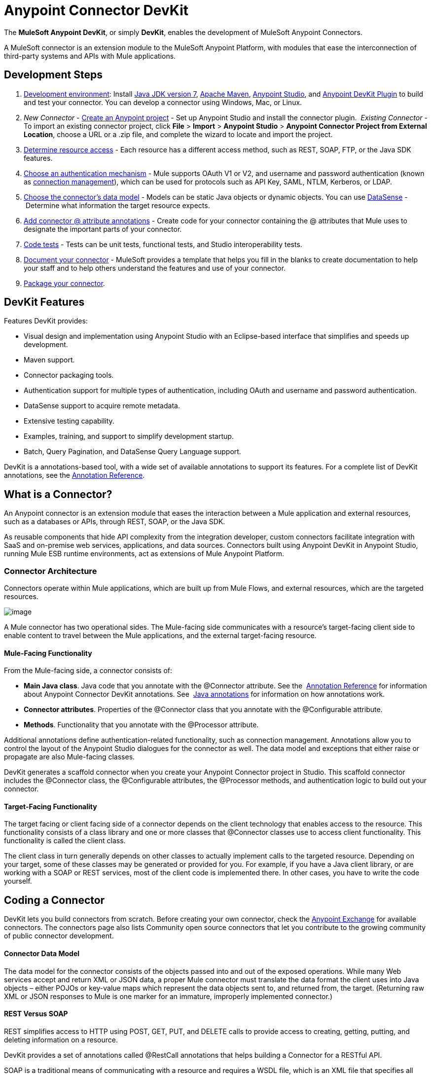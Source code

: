 = Anypoint Connector DevKit
:keywords: devkit, development, features, architecture

The *MuleSoft Anypoint DevKit*, or simply *DevKit*, enables the development of MuleSoft Anypoint Connectors.

A MuleSoft connector is an extension module to the MuleSoft Anypoint Platform, with modules that ease the interconnection of third-party systems and APIs with Mule applications.

== Development Steps

. link:/docs/display/current/Setting+Up+Your+Dev+Environment[Development environment]: Install link:http://www.oracle.com/technetwork/java/javase/downloads/jdk7-downloads-1880260.html[Java JDK version 7], link:https://maven.apache.org/download.cgi[Apache Maven], link:https://www.mulesoft.com/lp/dl/studio[Anypoint Studio], and link:https://developer.mulesoft.com/docs/display/current/Setting+Up+Your+Dev+Environment#SettingUpYourDevEnvironment-InstallingtheDevKitPlugininStudio[Anypoint DevKit Plugin] to build and test your connector. You can develop a connector using Windows, Mac, or Linux.
. _New Connector_ - link:/documentation/display/current/Creating+an+Anypoint+Connector+Project[Create an Anypoint project] - Set up Anypoint Studio and install the connector plugin. 
 _Existing Connector_ - To import an existing connector project, click *File* > *Import* > *Anypoint Studio* > *Anypoint Connector Project from External Location*, choose a URL or a .zip file, and complete the wizard to locate and import the project.
. link:/documentation/display/current/Setting+Up+API+Access[Determine resource access] - Each resource has a different access method, such as REST, SOAP, FTP, or the Java SDK features.
. link:/documentation/display/current/Authentication[Choose an authentication mechanism] - Mule supports OAuth V1 or V2, and username and password authentication (known as link:/documentation/display/current/Connection+Management[connection management]), which can be used for protocols such as API Key, SAML, NTLM, Kerberos, or LDAP.
. link:/documentation/display/current/Defining+Attributes+Operations+and+Data+Model[Choose the connector's data model] - Models can be static Java objects or dynamic objects. You can use link:/documentation/display/current/DataSense[DataSense] - Determine what information the target resource expects.
. link:/documentation/display/current/Defining+Connector+Attributes[Add connector @ attribute annotations] - Create code for your connector containing the @ attributes that Mule uses to designate the important parts of your connector.
. link:/documentation/display/current/Developing+DevKit+Connector+Tests[Code tests] - Tests can be unit tests, functional tests, and Studio interoperability tests.
. link:/documentation/display/current/Connector+Reference+Documentation[Document your connector] - MuleSoft provides a template that helps you fill in the blanks to create documentation to help your staff and to help others understand the features and use of your connector.
. link:/documentation/display/current/Packaging+Your+Connector+for+Release[Package your connector].

== DevKit Features

Features DevKit provides:

* Visual design and implementation using Anypoint Studio with an Eclipse-based interface that simplifies and speeds up development.
* Maven support.
* Connector packaging tools.
* Authentication support for multiple types of authentication, including OAuth and username and password authentication.
* DataSense support to acquire remote metadata.
* Extensive testing capability.
* Examples, training, and support to simplify development startup.
* Batch, Query Pagination, and DataSense Query Language support.

DevKit is a annotations-based tool, with a wide set of available annotations to support its features. For a complete list of DevKit annotations, see the link:/documentation/display/current/Annotation+Reference[Annotation Reference].

== What is a Connector?

An Anypoint connector is an extension module that eases the interaction between a Mule application and external resources, such as a databases or APIs, through REST, SOAP, or the Java SDK.

As reusable components that hide API complexity from the integration developer, custom connectors facilitate integration with SaaS and on-premise web services, applications, and data sources. Connectors built using Anypoint DevKit in Anypoint Studio, running Mule ESB runtime environments, act as extensions of Mule Anypoint Platform.

=== Connector Architecture

Connectors operate within Mule applications, which are built up from Mule Flows, and external resources, which are the targeted resources.

image:/documentation/download/attachments/122752422/DevKitOverviewArchitecture.png?version=1&modificationDate=1413863129033[image]

A Mule connector has two operational sides. The Mule-facing side communicates with a resource’s target-facing client side to enable content to travel between the Mule applications, and the external target-facing resource.

==== Mule-Facing Functionality

From the Mule-facing side, a connector consists of:

* *Main Java class*. Java code that you annotate with the @Connector attribute. See the  link:/documentation/display/current/Annotation+Reference[Annotation Reference] for information about Anypoint Connector DevKit annotations. See  http://en.wikipedia.org/wiki/Java_annotation[Java annotations] for information on how annotations work. 
* *Connector attributes*. Properties of the @Connector class that you annotate with the @Configurable attribute. 
* *Methods*. Functionality that you annotate with the @Processor attribute.

Additional annotations define authentication-related functionality, such as connection management. Annotations allow you to control the layout of the Anypoint Studio dialogues for the connector as well. The data model and exceptions that either raise or propagate are also Mule-facing classes.

DevKit generates a scaffold connector when you create your Anypoint Connector project in Studio. This scaffold connector includes the @Connector class, the @Configurable attributes, the @Processor methods, and authentication logic to build out your connector.

==== Target-Facing Functionality

The target facing or client facing side of a connector depends on the client technology that enables access to the resource. This functionality consists of a class library and one or more classes that @Connector classes use to access client functionality. This functionality is called the client class.

The client class in turn generally depends on other classes to actually implement calls to the targeted resource. Depending on your target, some of these classes may be generated or provided for you. For example, if you have a Java client library, or are working with a SOAP or REST services, most of the client code is implemented there. In other cases, you have to write the code yourself.

== Coding a Connector

DevKit lets you build connectors from scratch. Before creating your own connector, check the https://www.mulesoft.com/exchange#!/?types=connector&sortBy=name[Anypoint Exchange] for available connectors. The connectors page also lists Community open source connectors that let you contribute to the growing community of public connector development.

==== Connector Data Model

The data model for the connector consists of the objects passed into and out of the exposed operations. While many Web services accept and return XML or JSON data, a proper Mule connector must translate the data format the client uses into Java objects – either POJOs or key-value maps which represent the data objects sent to, and returned from, the target. (Returning raw XML or JSON responses to Mule is one marker for an immature, improperly implemented connector.)

==== REST Versus SOAP

REST simplifies access to HTTP using POST, GET, PUT, and DELETE calls to provide access to creating, getting, putting, and deleting information on a resource.

DevKit provides a set of annotations called @RestCall annotations that helps building a Connector for a RESTful API.

SOAP is a traditional means of communicating with a resource and requires a WSDL file, which is an XML file that specifies all aspects of a Java class’s structure, methods, properties, and documentation. SOAP is an industry standard with tools for governance, building, and schema information.  DevKit provides a tools that helps building a connector using a WSDL file. 

==== Code Sample

The following is an example connector that Anypoint Studio creates for you as a starting point:

[source,java]
----
/**
 * (c) 2003-2015 MuleSoft, Inc. The software in this package
 *     is published under the terms of the CPAL v1.0 license,
 *     a copy of which has been included with this distribution
 *     in the LICENSE.md file.
 */
package org.mule.modules.myproject;
import org.mule.api.annotations.ConnectionStrategy;
import org.mule.api.annotations.Connector;
import org.mule.api.annotations.Configurable;
import org.mule.api.annotations.Processor;
import org.mule.api.annotations.param.Default;
import org.mule.modules.myproject.strategy.ConnectorConnectionStrategy;
/**
 * Anypoint Connector
 *
 * @author MuleSoft, Inc.
 */
@Connector(name="my-project", schemaVersion="1.0", friendlyName="MyProject")
public class MyProjectConnector
{
    /**
     * Configurable
     */
    @Configurable
    @Default("value")
    private String myProperty;
    @ConnectionStrategy
    ConnectorConnectionStrategy connectionStrategy;
    /**
     * Custom processor
     *
     * {@sample.xml ../../../doc/my-project-connector.xml.sample my-project:my-processor}
     *
     * @param content Content to be processed
     * @return Some string
     */
    @Processor
    public String myProcessor(String content) {
        /*
         * MESSAGE PROCESSOR CODE GOES HERE
         */
        return content;
    }
    /**
     * Set property
     *
     * @param myProperty My property
     */
    public void setMyProperty(String myProperty) {
        this.myProperty = myProperty;
    }
    /**
     * Get property
     */
    public String getMyProperty() {
        return this.myProperty;
    }
    public ConnectorConnectionStrategy getConnectionStrategy() {
        return connectionStrategy;
    }
    public void setConnectionStrategy(ConnectorConnectionStrategy connectionStrategy) {
        this.connectionStrategy = connectionStrategy;
    }
}
----

From this example, you can see a connector starts with the @Connector annotation, and that annotations define functionality, processing, and connection strategy. From this starting point, you add classes that let you access the interface of the resource to which you connect, to process the data, write tests, document your connector, and publish it so that the connector is accessible from Studio.

== Anypoint Connector DevKit Features

DevKit supports:

*Authentication Types*

*  link:/documentation/display/current/Connection+Management[Connection Management] (username and password authentication)
* link:/documentation/display/current/OAuth+V1[OAuth V1]
* link:/documentation/display/current/OAuth+V2[OAuth V2]
* Other authentication schemes:  link:/documentation/display/current/Authentication+Methods[Authentication Methods]

*API Types*

* link:/documentation/display/current/Creating+a+Connector+for+a+SOAP+Service+Via+CXF+Client[SOAP APIs]
* link:/documentation/display/current/Creating+a+Connector+for+a+RESTful+API+using+@RESTCall+Annotations[REST APIs]
* link:/documentation/display/current/Creating+a+Connector+Using+a+Java+SDK[Java SDKs]

*Anypoint Platform*

* link:/documentation/display/current/Adding+DataSense[DataSense]
* link:/documentation/display/current/Adding+DataSense+Query+Language[DataSense Query Language]
* link:/documentation/display/current/Adding+Query+Pagination+Support[Query Pagination]
* link:/documentation/display/current/Building+a+Batch+Enabled+Connector[Batch]
* link:/documentation/display/current/Installing+and+Testing+Your+Connector+in+Studio[Anypoint Studio Support]

*Connector Development Lifecycle*

* link:/documentation/display/current/Setting+Up+Your+Dev+Environment[Setting Up a Connector Project]
* link:/documentation/display/current/Creating+an+Anypoint+Connector+Project[Writing Connector Code]
* link:/documentation/display/current/Developing+DevKit+Connector+Tests[Writing Connector Tests]
* link:/documentation/display/current/Connector+Reference+Documentation[Documenting a Connector Project]
* link:/documentation/display/current/Packaging+Your+Connector+for+Release[Packaging a Connector]

== See Also

[width="100%",cols="50%,50%",options="header",]
|===
|Document |Description
|link:/documentation/display/current/Anypoint+Connector+Development[Connector Development] |Provides steps to follow from set up to packaging a connector.
|link:/documentation/display/current/Anypoint+Connectors[Anypoint Connectors] |How to use and implement connectors - this section is in the Mule User Guide.
|https://www.mulesoft.com/exchange#!/?types=connector&sortBy=name[Connectors] |Connectors available from MuleSoft or third party sources.
|link:/documentation/display/current/Annotation+Reference[Annotations Reference] |Describes DevKit elements that start with an at sign(@), which you can use in your connector to identify classes and functions for Anypoint functionality.
|link:/documentation/display/current/Anypoint+Connector+Examples[Examples] a|
* link:/documentation/display/current/Tutorial+-+Barn+Connector[Tutorial - Barn Connector]
* link:/documentation/display/current/Creating+a+Connector+Using+a+Java+SDK[Creating a Connector Using a Java SDK]
* link:/documentation/display/current/Creating+a+Connector+for+a+SOAP+Service+Via+CXF+Client[Creating a Connector for a SOAP Service Via CXF Client]
* link:/documentation/display/current/Creating+a+Connector+for+a+RESTful+API+Using+Jersey[Creating a Connector for a RESTful API Using Jersey]
* link:/documentation/display/current/Creating+a+Connector+for+a+RESTful+API+using+@RESTCall+Annotations[Creating a Connector for a RESTful API using @RESTCall Annotations]

|===
